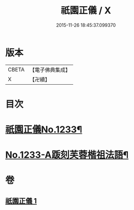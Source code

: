 #+TITLE: 祇園正儀 / X
#+DATE: 2015-11-26 18:45:37.099370
* 版本
 |     CBETA|【電子佛典集成】|
 |         X|【卍續】    |

* 目次
* [[file:KR6q0125_001.txt::001-0166c1][祇園正儀No.1233¶]]
* [[file:KR6q0125_001.txt::0167b1][No.1233-A䟦刻芙蓉楷祖法語¶]]
* 卷
** [[file:KR6q0125_001.txt][祇園正儀 1]]
